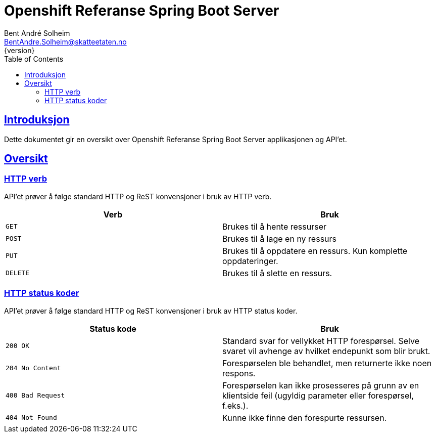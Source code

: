 = Openshift Referanse Spring Boot Server
Bent André Solheim <BentAndre.Solheim@skatteetaten.no>
{version}
:doctype: book
:icons: font
:toc: left
:toclevels: 3
:sectlinks:

[introduction]
== Introduksjon

Dette dokumentet gir en oversikt over Openshift Referanse Spring Boot Server applikasjonen og API'et.

[[overview]]
== Oversikt

[[overview-http-verbs]]
=== HTTP verb
API'et prøver å følge standard HTTP og ReST konvensjoner i bruk av HTTP verb.
|===
| Verb | Bruk

| `GET`
| Brukes til å hente ressurser

| `POST`
| Brukes til å lage en ny ressurs

| `PUT`
| Brukes til å oppdatere en ressurs. Kun komplette oppdateringer.

| `DELETE`
| Brukes til å slette en ressurs.
|===

[[overview-http-status-codes]]
=== HTTP status koder
API'et prøver å følge standard HTTP og ReST konvensjoner i bruk av HTTP status koder.

|===
| Status kode | Bruk

| `200 OK`
| Standard svar for vellykket HTTP forespørsel. Selve svaret vil avhenge av hvilket endepunkt som blir brukt.

| `204 No Content`
| Forespørselen ble behandlet, men returnerte ikke noen respons.

| `400 Bad Request`
| Forespørselen kan ikke prosesseres på grunn av en klientside feil (ugyldig parameter eller forespørsel, f.eks.).

| `404 Not Found`
| Kunne ikke finne den forespurte ressursen.
|===